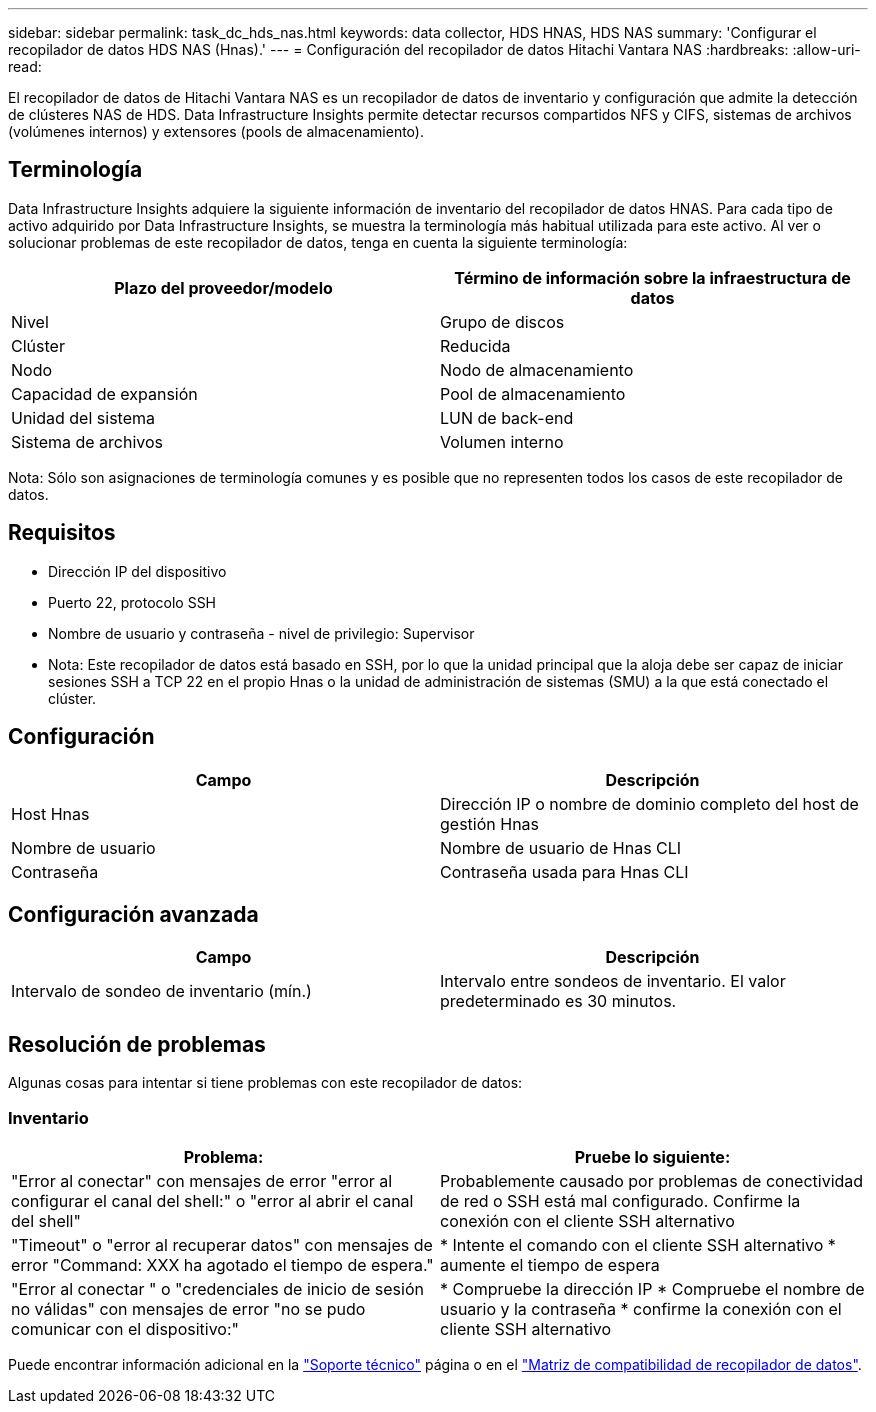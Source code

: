---
sidebar: sidebar 
permalink: task_dc_hds_nas.html 
keywords: data collector, HDS HNAS, HDS NAS 
summary: 'Configurar el recopilador de datos HDS NAS (Hnas).' 
---
= Configuración del recopilador de datos Hitachi Vantara NAS
:hardbreaks:
:allow-uri-read: 


[role="lead"]
El recopilador de datos de Hitachi Vantara NAS es un recopilador de datos de inventario y configuración que admite la detección de clústeres NAS de HDS. Data Infrastructure Insights permite detectar recursos compartidos NFS y CIFS, sistemas de archivos (volúmenes internos) y extensores (pools de almacenamiento).



== Terminología

Data Infrastructure Insights adquiere la siguiente información de inventario del recopilador de datos HNAS. Para cada tipo de activo adquirido por Data Infrastructure Insights, se muestra la terminología más habitual utilizada para este activo. Al ver o solucionar problemas de este recopilador de datos, tenga en cuenta la siguiente terminología:

[cols="2*"]
|===
| Plazo del proveedor/modelo | Término de información sobre la infraestructura de datos 


| Nivel | Grupo de discos 


| Clúster | Reducida 


| Nodo | Nodo de almacenamiento 


| Capacidad de expansión | Pool de almacenamiento 


| Unidad del sistema | LUN de back-end 


| Sistema de archivos | Volumen interno 
|===
Nota: Sólo son asignaciones de terminología comunes y es posible que no representen todos los casos de este recopilador de datos.



== Requisitos

* Dirección IP del dispositivo
* Puerto 22, protocolo SSH
* Nombre de usuario y contraseña - nivel de privilegio: Supervisor
* Nota: Este recopilador de datos está basado en SSH, por lo que la unidad principal que la aloja debe ser capaz de iniciar sesiones SSH a TCP 22 en el propio Hnas o la unidad de administración de sistemas (SMU) a la que está conectado el clúster.




== Configuración

[cols="2*"]
|===
| Campo | Descripción 


| Host Hnas | Dirección IP o nombre de dominio completo del host de gestión Hnas 


| Nombre de usuario | Nombre de usuario de Hnas CLI 


| Contraseña | Contraseña usada para Hnas CLI 
|===


== Configuración avanzada

[cols="2*"]
|===
| Campo | Descripción 


| Intervalo de sondeo de inventario (mín.) | Intervalo entre sondeos de inventario. El valor predeterminado es 30 minutos. 
|===


== Resolución de problemas

Algunas cosas para intentar si tiene problemas con este recopilador de datos:



=== Inventario

[cols="2*"]
|===
| Problema: | Pruebe lo siguiente: 


| "Error al conectar" con mensajes de error "error al configurar el canal del shell:" o "error al abrir el canal del shell" | Probablemente causado por problemas de conectividad de red o SSH está mal configurado. Confirme la conexión con el cliente SSH alternativo 


| "Timeout" o "error al recuperar datos" con mensajes de error "Command: XXX ha agotado el tiempo de espera." | * Intente el comando con el cliente SSH alternativo * aumente el tiempo de espera 


| "Error al conectar " o "credenciales de inicio de sesión no válidas" con mensajes de error "no se pudo comunicar con el dispositivo:" | * Compruebe la dirección IP * Compruebe el nombre de usuario y la contraseña * confirme la conexión con el cliente SSH alternativo 
|===
Puede encontrar información adicional en la link:concept_requesting_support.html["Soporte técnico"] página o en el link:reference_data_collector_support_matrix.html["Matriz de compatibilidad de recopilador de datos"].
